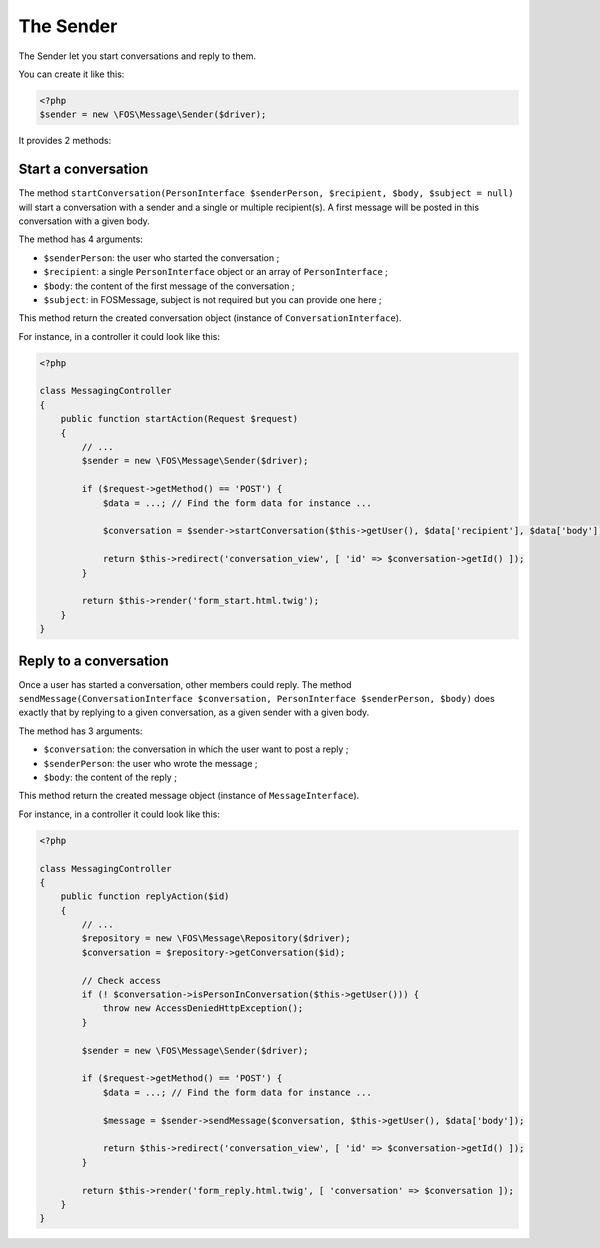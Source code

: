 The Sender
==========

The Sender let you start conversations and reply to them.

You can create it like this:

.. code-block:: php

    <?php
    $sender = new \FOS\Message\Sender($driver);

It provides 2 methods:


Start a conversation
^^^^^^^^^^^^^^^^^^^^

The method ``startConversation(PersonInterface $senderPerson, $recipient, $body, $subject = null)``
will start a conversation with a sender and a single or multiple recipient(s). A first
message will be posted in this conversation with a given body.

The method has 4 arguments:

- ``$senderPerson``: the user who started the conversation ;
- ``$recipient``: a single ``PersonInterface`` object or an array of ``PersonInterface`` ;
- ``$body``: the content of the first message of the conversation ;
- ``$subject``: in FOSMessage, subject is not required but you can provide one here ;

This method return the created conversation object (instance of ``ConversationInterface``).

For instance, in a controller it could look like this:

.. code-block:: php

    <?php

    class MessagingController
    {
        public function startAction(Request $request)
        {
            // ...
            $sender = new \FOS\Message\Sender($driver);

            if ($request->getMethod() == 'POST') {
                $data = ...; // Find the form data for instance ...

                $conversation = $sender->startConversation($this->getUser(), $data['recipient'], $data['body']);

                return $this->redirect('conversation_view', [ 'id' => $conversation->getId() ]);
            }

            return $this->render('form_start.html.twig');
        }
    }


Reply to a conversation
^^^^^^^^^^^^^^^^^^^^^^^

Once a user has started a conversation, other members could reply. The method
``sendMessage(ConversationInterface $conversation, PersonInterface $senderPerson, $body)``
does exactly that by replying to a given conversation, as a given sender with a given body.

The method has 3 arguments:

- ``$conversation``: the conversation in which the user want to post a reply ;
- ``$senderPerson``: the user who wrote the message ;
- ``$body``: the content of the reply ;

This method return the created message object (instance of ``MessageInterface``).

For instance, in a controller it could look like this:

.. code-block:: php

    <?php

    class MessagingController
    {
        public function replyAction($id)
        {
            // ...
            $repository = new \FOS\Message\Repository($driver);
            $conversation = $repository->getConversation($id);

            // Check access
            if (! $conversation->isPersonInConversation($this->getUser())) {
                throw new AccessDeniedHttpException();
            }

            $sender = new \FOS\Message\Sender($driver);

            if ($request->getMethod() == 'POST') {
                $data = ...; // Find the form data for instance ...

                $message = $sender->sendMessage($conversation, $this->getUser(), $data['body']);

                return $this->redirect('conversation_view', [ 'id' => $conversation->getId() ]);
            }

            return $this->render('form_reply.html.twig', [ 'conversation' => $conversation ]);
        }
    }
